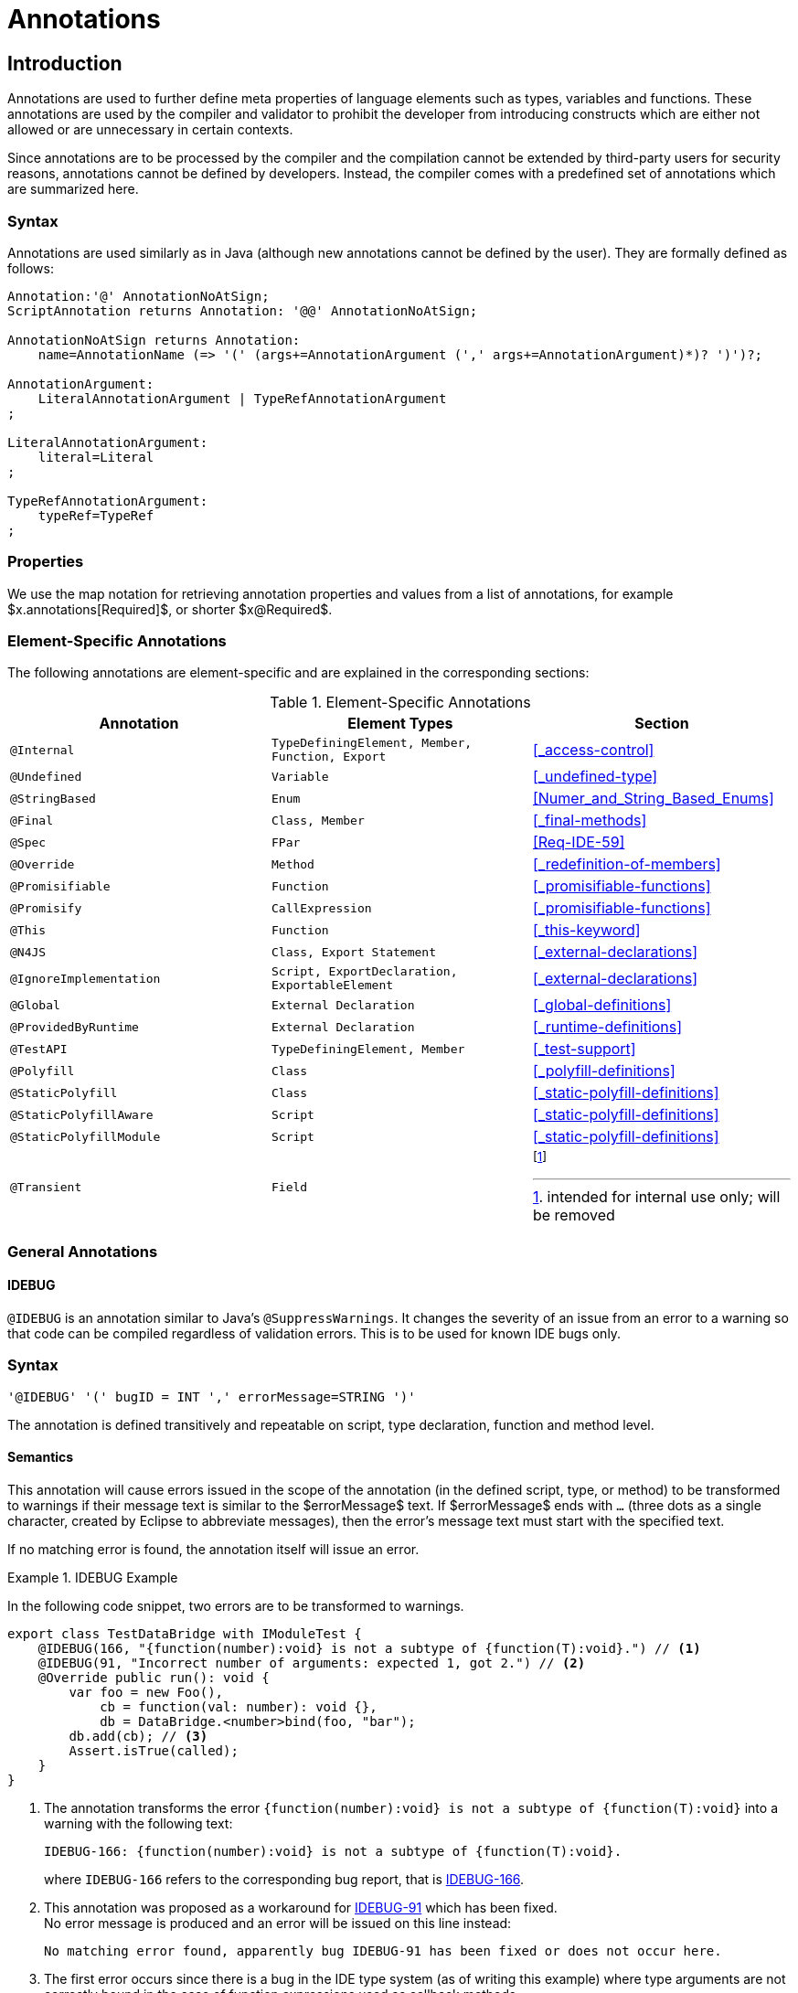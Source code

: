 ////
Copyright (c) 2017 NumberFour AG.
All rights reserved. This program and the accompanying materials
are made available under the terms of the Eclipse Public License v1.0
which accompanies this distribution, and is available at
http://www.eclipse.org/legal/epl-v10.html

Contributors:
  NumberFour AG - Initial API and implementation
////

= Annotations


[.language-n4js]
== Introduction

Annotations are used to further define meta properties of language elements such as types, variables and functions.
These annotations are used by the compiler and validator to prohibit the developer from introducing constructs which are either not allowed or are unnecessary in certain contexts.

Since annotations are to be processed by the compiler and the compilation cannot be extended by third-party users for security reasons, annotations cannot be defined by developers.
Instead, the compiler comes with a predefined set of annotations which are summarized here.

=== Syntax

Annotations are used similarly as in Java (although new annotations cannot be defined by the user).
They are formally defined as follows:

[source,xtext]
----
Annotation:'@' AnnotationNoAtSign;
ScriptAnnotation returns Annotation: '@@' AnnotationNoAtSign;

AnnotationNoAtSign returns Annotation:
    name=AnnotationName (=> '(' (args+=AnnotationArgument (',' args+=AnnotationArgument)*)? ')')?;

AnnotationArgument:
    LiteralAnnotationArgument | TypeRefAnnotationArgument
;

LiteralAnnotationArgument:
    literal=Literal
;

TypeRefAnnotationArgument:
    typeRef=TypeRef
;
----

=== Properties


We use the map notation for retrieving annotation properties and values from a list of annotations,
for example $x.annotations[Required]$, or shorter $x@Required$.

<<<

=== Element-Specific Annotations

The following annotations are element-specific and are explained in the corresponding sections:

.Element-Specific Annotations
[cols="m,m,a"]
|===
|Annotation ^| Element Types | Section

|@Internal              |TypeDefiningElement, Member, Function, Export |<<_access-control>>
|@Undefined             |Variable                                      |<<_undefined-type>>
|@StringBased           |Enum                                          |<<Numer_and_String_Based_Enums>>
|@Final                 |Class, Member                                 |<<_final-methods>>
|@Spec                  |FPar                                          |<<Req-IDE-59>>
|@Override              |Method                                        |<<_redefinition-of-members>>
|@Promisifiable         |Function                                      |<<_promisifiable-functions>>
|@Promisify             |CallExpression                                |<<_promisifiable-functions>>
|@This                  |Function                                      |<<_this-keyword>>
|@N4JS                  |Class, Export Statement                       |<<_external-declarations>>
|@IgnoreImplementation  |Script, ExportDeclaration, ExportableElement  |<<_external-declarations>>
|@Global                |External Declaration                          |<<_global-definitions>>
|@ProvidedByRuntime     |External Declaration                          |<<_runtime-definitions>>
|@TestAPI               |TypeDefiningElement, Member                   |<<_test-support>>
|@Polyfill              |Class                                         |<<_polyfill-definitions>>
|@StaticPolyfill        |Class                                         |<<_static-polyfill-definitions>>
|@StaticPolyfillAware   |Script                                        |<<_static-polyfill-definitions>>
|@StaticPolyfillModule  |Script                                        |<<_static-polyfill-definitions>>
|@Transient             |Field                                         | footnote:[intended for internal use only; will be removed]
|===

=== General Annotations


==== IDEBUG

`@IDEBUG` is an annotation similar to Java’s `@SuppressWarnings`.
It changes the severity of an issue from an error to a warning so that code can be compiled regardless of validation errors.
This is to be used for known IDE bugs only.

=== Syntax [[idebug-syntax]]

[source,xtext]
----
'@IDEBUG' '(' bugID = INT ',' errorMessage=STRING ')'
----

The annotation is defined transitively and repeatable on script, type declaration, function and method level.

==== Semantics

This annotation will cause errors issued in the scope of the annotation (in the defined script, type, or method) to be transformed to warnings if their message text is similar to the $errorMessage$ text.
If $errorMessage$ ends with `…` (three dots as a single character, created by Eclipse to abbreviate messages), then the error’s message text must start with the specified text.

If no matching error is found, the annotation itself will issue an error.

[[ex:IDEBUG]]
.IDEBUG Example
====
In the following code snippet, two errors are to be transformed to warnings.

[source,n4js]
----
export class TestDataBridge with IModuleTest {
    @IDEBUG(166, "{function(number):void} is not a subtype of {function(T):void}.") // <1>
    @IDEBUG(91, "Incorrect number of arguments: expected 1, got 2.") // <2>
    @Override public run(): void {
        var foo = new Foo(),
            cb = function(val: number): void {},
            db = DataBridge.<number>bind(foo, "bar");
        db.add(cb); // <3>
        Assert.isTrue(called);
    }
}
----
<1> The annotation transforms the error `{function(number):void} is not a subtype of {function(T):void}` into a warning with the following text:
+
[source,n4js]
----
IDEBUG-166: {function(number):void} is not a subtype of {function(T):void}.
----
+
where `IDEBUG-166` refers to the corresponding bug report, that is https://github.com/NumberFour/n4js/issues/166[IDEBUG-166].
<2> This annotation was proposed as a workaround for https://github.com/NumberFour/n4js/issues/91[IDEBUG-91] which has been fixed. +
No error message is produced and an error will be issued on this line instead:
+
[source,n4js]
----
No matching error found, apparently bug IDEBUG-91 has been fixed or does not occur here.
----
<3> The first error occurs since there is a bug in the IDE type system (as of writing this example) where type arguments are not correctly bound in the case of function expressions used as callback methods.


====

==== Suppress Warnings

TIP: This is not part of the current version

== Declaration of Annotations

TIP: This is not part of the current version
